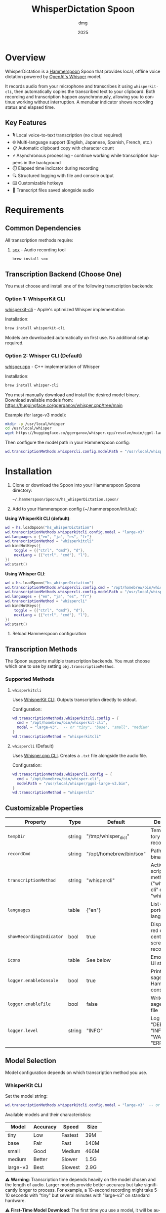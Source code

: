 #+title: WhisperDictation Spoon
#+author: dmg
#+date: 2025
#+language: en

* Overview

WhisperDictation is a [[https://www.hammerspoon.org/][Hammerspoon]] Spoon that provides local, offline voice dictation powered by [[https://openai.com/research/whisper][OpenAI's Whisper]] model.

It records audio from your microphone and transcribes it using =whisperkit-cli=, then automatically copies the transcribed text to your clipboard. Both recording and transcription happen asynchronously, allowing you to continue working without interruption. A menubar indicator shows recording status and elapsed time.

** Key Features

- 🎙️ Local voice-to-text transcription (no cloud required)
- 🌐 Multi-language support (English, Japanese, Spanish, French, etc.)
- 📋 Automatic clipboard copy with character count
- ⚡ Asynchronous processing - continue working while transcription happens in the background
- ⏱️ Elapsed time indicator during recording
- 🔍 Structured logging with file and console output
- ⌨️ Customizable hotkeys
- 💾 Transcript files saved alongside audio

* Requirements

** Common Dependencies

All transcription methods require:

1. [[https://sox.sourceforge.net/][sox]] - Audio recording tool
   #+begin_src bash
   brew install sox
   #+end_src

** Transcription Backend (Choose One)

You must choose and install one of the following transcription backends:

*** Option 1: WhisperKit CLI

[[https://github.com/argmaxinc/whisperkit-cli][whisperkit-cli]] - Apple's optimized Whisper implementation

Installation:
#+begin_src bash
brew install whisperkit-cli
#+end_src

Models are downloaded automatically on first use. No additional setup required.

*** Option 2: Whisper CLI (Default)

[[https://github.com/ggerganov/whisper.cpp][whisper.cpp]] - C++ implementation of Whisper

Installation:
#+begin_src bash
brew install whisper-cli
#+end_src

You must manually download and install the desired model binary. Download available models from:
https://huggingface.co/ggerganov/whisper.cpp/tree/main

Example (for large-v3 model):
#+begin_src bash
mkdir -p /usr/local/whisper
cd /usr/local/whisper
wget https://huggingface.co/ggerganov/whisper.cpp/resolve/main/ggml-large-v3.bin
#+end_src

Then configure the model path in your Hammerspoon config:
#+begin_src lua
wd.transcriptionMethods.whispercli.config.modelPath = "/usr/local/whisper/ggml-large-v3.bin"
#+end_src

* Installation

1. Clone or download the Spoon into your Hammerspoon Spoons directory:
   #+begin_src bash
   ~/.hammerspoon/Spoons/hs_whisperDictation.spoon/
   #+end_src

2. Add to your Hammerspoon config (~/.hammerspoon/init.lua):

*Using WhisperKit CLI (default)*:

   #+begin_src lua
   wd = hs.loadSpoon("hs_whisperDictation")
   wd.transcriptionMethods.whisperkitcli.config.model = "large-v3"
   wd.languages = {"en", "ja", "es", "fr"}
   wd.transcriptionMethod = "whisperkitcli"
   wd:bindHotKeys({
       toggle = {{"ctrl", "cmd"}, "d"},
       nextLang = {{"ctrl", "cmd"}, "l"},
   })
   wd:start()
   #+end_src


*Using Whisper CLI*:

   #+begin_src lua
   wd = hs.loadSpoon("hs_whisperDictation")
   wd.transcriptionMethods.whispercli.config.cmd = "/opt/homebrew/bin/whisper-cli"
   wd.transcriptionMethods.whispercli.config.modelPath = "/usr/local/whisper/ggml-large-v3.bin"
   wd.languages = {"en", "ja", "es", "fr"}
   wd.transcriptionMethod = "whispercli"
   wd:bindHotKeys({
       toggle = {{"ctrl", "cmd"}, "d"},
       nextLang = {{"ctrl", "cmd"}, "l"},
   })
   wd:start()
   #+end_src

3. Reload Hammerspoon configuration

** Transcription Methods

The Spoon supports multiple transcription backends. You must choose which one to use by setting =obj.transcriptionMethod=.

*** Supported Methods

**** =whisperkitcli=
Uses [[https://github.com/argmaxinc/whisperkit-cli][WhisperKit CLI]]. Outputs transcription directly to stdout.

Configuration:
#+begin_src lua
wd.transcriptionMethods.whisperkitcli.config = {
  cmd = "/opt/homebrew/bin/whisperkit-cli",
  model = "large-v3",  -- or "tiny", "base", "small", "medium"
}
wd.transcriptionMethod = "whisperkitcli"
#+end_src

**** =whispercli= (Default)
Uses [[https://github.com/ggerganov/whisper.cpp][Whisper.cpp CLI]]. Creates a =.txt= file alongside the audio file.

Configuration:
#+begin_src lua
wd.transcriptionMethods.whispercli.config = {
  cmd = "/opt/homebrew/bin/whisper-cli",
  modelPath = "/usr/local/whisper/ggml-large-v3.bin",
}
wd.transcriptionMethod = "whispercli"
#+end_src

** Customizable Properties

| Property              | Type   | Default                 | Description                                                   |
|-----------------------+--------+-------------------------+---------------------------------------------------------------|
| =tempDir=             | string | "/tmp/whisper_dict"     | Temp directory for recordings                                 |
| =recordCmd=           | string | "/opt/homebrew/bin/sox" | Path to sox binary                                            |
| =transcriptionMethod= | string | "whispercli"            | Active transcription method ("whisperkitcli" or "whispercli") |
| =languages=           | table  | {"en"}                  | List of supported languages                                   |
| =showRecordingIndicator= | bool   | true                    | Display large red circle in center of screen while recording  |
| =icons=               | table  | See below               | Emoji icons for UI states                                     |
| =logger.enableConsole= | bool   | true                    | Print messages to Hammerspoon console                         |
| =logger.enableFile=   | bool   | false                   | Write messages to log file                                    |
| =logger.level=        | string | "INFO"                  | Log level: "DEBUG", "INFO", "WARN", or "ERROR"               |

** Model Selection

Model configuration depends on which transcription method you use.

*** WhisperKit CLI
Set the model string:

#+begin_src lua
wd.transcriptionMethods.whisperkitcli.config.model = "large-v3"  -- or "tiny", "base", "small", "medium"
#+end_src

Available models and their characteristics:

| Model      | Accuracy | Speed   | Size  |
|------------+----------+---------+-------|
| tiny       | Low      | Fastest | 39M   |
| base       | Fair     | Fast    | 140M  |
| small      | Good     | Medium  | 466M  |
| medium     | Better   | Slower  | 1.5G  |
| large-v3   | Best     | Slowest | 2.9G  |

⚠️ *Warning*: Transcription time depends heavily on the model chosen and the length of audio. Larger models provide better accuracy but take significantly longer to process. For example, a 10-second recording might take 5-10 seconds with "tiny" but several minutes with "large-v3" on standard hardware.

⚠️ *First-Time Model Download*: The first time you use a model, it will be automatically downloaded (this happens only once). Download times vary by model size and internet speed. Ensure you have sufficient disk space and a stable internet connection when first running the Spoon with a new model.

*** Whisper CLI
Set the path to your pre-downloaded model binary:

#+begin_src lua
wd.transcriptionMethods.whispercli.config.modelPath = "/path/to/ggml-large-v3.bin"
#+end_src

Whisper.cpp models must be downloaded separately. See the [[https://github.com/ggerganov/whisper.cpp][whisper.cpp repository]] for available models.

** Icon Customization

You can customize the emoji icons used throughout the Spoon. Available icons are:

| Icon              | Property        | Default | Usage                      |
|-------------------+-----------------+---------+----------------------------|
| =idle=            | obj.icons.idle  | 🎤      | Idle/ready state           |
| ==recording==     | obj.icons.recording | 🎙️      | During recording           |
| =clipboard=       | obj.icons.clipboard | 📋      | Text copied to clipboard   |
| ==language==      | obj.icons.language | 🌐      | Language switching         |
| =stopped=         | obj.icons.stopped | 🛑      | Recording stopped          |
| ==transcribing==  | obj.icons.transcribing | ⏳      | During transcription       |
| =error=           | obj.icons.error | ❌      | Error notifications        |
| =info=            | obj.icons.info  | ℹ️      | Info notifications         |

Customize icons in your Hammerspoon config:

#+begin_src lua
wd.icons.idle = "🎙️"
wd.icons.recording = "🔴"
wd.icons.clipboard = "✅"
#+end_src

** Recording Indicator

By default, a large red circle appears in the center of your screen while recording to provide visual feedback. You can disable this if preferred:

#+begin_src lua
wd.showRecordingIndicator = false  -- Disable the visual indicator
#+end_src

** Hotkey Binding

Define custom hotkeys using the =bindHotKeys()= method:

#+begin_src lua
wd:bindHotKeys({
    toggle = {{"ctrl", "cmd"}, "d"},      -- Start/stop recording
    nextLang = {{"ctrl", "cmd"}, "l"},    -- Open language chooser
})
#+end_src

** Logging Configuration

By default, the logger outputs INFO-level and higher messages (INFO, WARN, ERROR) to the Hammerspoon console. This provides useful feedback without being too verbose.

Default settings:
- Console output: ✓ Enabled
- File output: ✗ Disabled
- Log level: INFO (shows INFO, WARN, ERROR; hides DEBUG)

To customize:

#+begin_src lua
-- Optional: Enable console logging (already enabled by default)
wd.logger.enableConsole = true

-- Optional: Enable file logging for persistent records
wd.logger.enableFile = true
wd.logger.logFile = os.getenv("HOME") .. "/.hammerspoon/Spoons/hs_whisperDictation/whisper.log"

-- Optional: Set log level for maximum verbosity
-- Levels: DEBUG (most verbose), INFO (default), WARN, ERROR (least verbose)
wd.logger:setLevel("DEBUG")
#+end_src

*** Viewing Logs

*Console Output* (recommended for troubleshooting):
- Open Hammerspoon menu → Console to view messages
- All messages appear here automatically (enableConsole is true by default)
- Real-time feedback as you use the Spoon

*File Output* (for persistent records):
- View log file with: =tail -f ~/.hammerspoon/Spoons/hs_whisperDictation/whisper.log=
- Useful for debugging issues that occur when console is not visible
- Requires =enableFile = true= to be set

* Usage

** Starting Recording

Click the menubar icon (🎤) or press your configured toggle hotkey (default: Ctrl+Cmd+D).

The menubar will update to show:
- 🎙️ Recording indicator
- Elapsed time in seconds
- Current language code

** Stopping Recording

Click the menubar icon again or press the toggle hotkey.

The audio is automatically transcribed asynchronously in the background, and the text is copied to your clipboard once transcription completes. You can continue working while transcription happens without waiting for it to finish.

⚠️ *Warning*: It is technically possible to start a new recording while transcription is still in progress. However, the menubar interface may not properly reflect the current state in this scenario. Use with caution to avoid confusion.

** Switching Languages

Press your language switch hotkey (default: Ctrl+Cmd+L) to open a language chooser menu displaying all available languages. The currently active language is marked with a "✓ Selected" indicator.

The menubar will update to show the new language code.

** Files Generated

Recordings and transcripts are stored in =tempDir=:

#+begin_src
/tmp/whisper_dict/
├── en-20240101-120000.wav    # Audio file
├── en-20240101-120000.txt    # Transcript
└── ...
#+end_src

* API Reference

** Methods

*** =start()=
Initializes the Spoon and sets up the menubar.

#+begin_src lua
wd:start()
#+end_src

*** =stop()=
Stops the Spoon, cleans up resources, and removes the menubar.

#+begin_src lua
wd:stop()
#+end_src

*** =toggleTranscribe()=
Toggles recording on and off. When recording is stopped, automatically transcribes the audio and copies the result to the clipboard.

Can be called directly as a method or bound to a hotkey.

#+begin_src lua
-- Call directly
wd:toggleTranscribe()

-- Or bind to a hotkey
wd:bindHotKeys({
    toggle = {{"ctrl", "cmd"}, "d"},
    nextLang = {{"ctrl", "cmd"}, "l"},
})
#+end_src

*** =bindHotKeys(mapping)=
Binds hotkeys for controlling the Spoon.

#+begin_src lua
wd:bindHotKeys({
    toggle = {{"ctrl", "cmd"}, "d"},
    nextLang = {{"ctrl", "cmd"}, "l"},
})
#+end_src

** Logger Methods

The Spoon includes a custom logger accessible via =obj.logger=. All messages are printed to the Hammerspoon console by default (at INFO level or higher):

- =logger:debug(msg)= - Debug level message (hidden by default, most verbose)
- =logger:info(msg, showAlert)= - Info level message (shown by default, optional alert popup)
- =logger:warn(msg, showAlert)= - Warning level message (always shown, shows alert popup by default)
- =logger:error(msg, showAlert)= - Error level message (always shown, shows alert popup by default)
- =logger:setLevel(level)= - Change log level: "DEBUG" (most verbose), "INFO" (default), "WARN", "ERROR" (least verbose)

All messages output to:
- **Console**: Hammerspoon menu → Console - enabled by default
- **Log File**: =~/.hammerspoon/Spoons/hs_whisperDictation/whisper.log= - requires =enableFile = true=

* Troubleshooting

** Enabling Debug Logging

For any issues, start by enabling verbose logging to see detailed messages in the Hammerspoon console:

#+begin_src lua
wd.logger:setLevel("DEBUG")
-- Then view messages: Hammerspoon menu → Console
#+end_src

All messages from the Spoon will appear in the console in real-time, showing exactly what's happening.

** Transcription Method Not Found

If you see an error about your transcription method not being found:

1. Check the Hammerspoon console for detailed error messages (Hammerspoon menu → Console)

2. Verify you've selected the correct method:
   #+begin_src lua
   wd.transcriptionMethod = "whisperkitcli"  -- or "whispercli"
   #+end_src

3. Check the command path is correct for your system:
   #+begin_src bash
   which whisperkit-cli   # for whisperkitcli
   which whisper-cli      # for whispercli
   #+end_src

4. Update the path in your config if needed:
   #+begin_src lua
   wd.transcriptionMethods.whisperkitcli.config.cmd = "/path/to/whisperkit-cli"
   -- or
   wd.transcriptionMethods.whispercli.config.cmd = "/path/to/whisper-cli"
   #+end_src

** "recording command not found"

Similarly, check =sox= is installed:

#+begin_src bash
which sox
#+end_src

Update the path if necessary:

#+begin_src lua
wd.recordCmd = "/path/to/sox"
#+end_src

** Transcription Produces Empty Output

- Ensure your microphone is working and not muted
- Check the Hammerspoon console for detailed error messages:
  - Go to Hammerspoon menu → Console
  - Look for error messages from WhisperDictation
  - Enable DEBUG logging for maximum detail: =wd.logger:setLevel("DEBUG")=
- Verify the audio file was actually recorded by listening to it:
  #+begin_src bash
  # Find the most recent audio file
  ls -t /tmp/whisper_dict/*.wav | head -1
  # Listen to it (verify you can hear your voice)
  afplay /tmp/whisper_dict/en-20251024-171409.wav
  #+end_src
  If you can hear your voice, the microphone is working. If silent, the recording failed.
- Alternatively, check the log file:
  #+begin_src bash
  tail -f ~/.hammerspoon/Spoons/hs_whisperDictation/whisper.log
  #+end_src
  (requires =wd.logger.enableFile = true=)
- Try a longer recording (Whisper needs sufficient audio)

** Audio Not Being Recorded

- Check the Hammerspoon console (Hammerspoon menu → Console) for error messages about sox
- Verify =sox= permissions:
  #+begin_src bash
  ls -la /opt/homebrew/bin/sox
  #+end_src
- Check microphone is selected in System Preferences → Sound → Input
- Test recording manually:
  #+begin_src bash
  sox -d /tmp/test.wav
  #+end_src
- Enable DEBUG logging to see exactly what's happening:
  #+begin_src lua
  wd.logger:setLevel("DEBUG")
  #+end_src
  Then try recording again and check the console output

* Architecture

The Spoon follows a modular design with clear separation of concerns:

** Component Overview

*** Logger System
Custom structured logging with support for multiple levels (DEBUG, INFO, WARN, ERROR) and outputs (console and file). Provides unified logging throughout the Spoon.

*** Recording Manager
Manages audio capture via =sox=. The =toggleRecord()= function:
1. On first call: Starts recording to a timestamped .wav file
2. Starts an elapsed time timer for menubar display
3. On second call: Stops recording and passes audio to transcription

*** Transcription Method System (Pluggable Architecture)
Core innovation allowing multiple transcription backends without code duplication. Each method is self-contained with:

**** Method Interface
Each transcription method must implement:

- =config=: Table containing method-specific configuration (paths, models, etc.)
- =validate()=: Returns true if dependencies exist and are accessible
- =buildCommand(audioFile, lang)=: Returns the command path and arguments table for execution
- =processOutput(audioFile, exitCode, stdOut, stdErr)=: Processes command output and returns (success, text) tuple

**** Built-in Methods

| Method       | Input                | Output       | Use Case                          |
|--------------+---------------------+--------------+-----------------------------------|
| whisperkitcli | stdout streaming    | stdout       | Apple's optimized, auto-download  |
| whispercli   | .txt file creation  | .wav.txt     | Local C++ implementation          |

*** Language Manager
Simple language selection system:
- =obj.languages=: List of supported language codes
- =obj.langIndex=: Currently selected language index
- =showLanguageChooser()=: Interactive chooser menu

*** Menubar Interface
Provides visual status and interaction:
- Displays current state (idle, recording with elapsed time, transcribing)
- Shows active language code
- Click to toggle recording

** Data Flow

#+begin_src
User hotkey (toggle) → toggleRecord()
  → startRecording() [sox -d file.wav]
  → menubar shows recording + elapsed time
  → User hotkey (toggle) again
  → stopRecording()
  → transcribe(audioFile)
    → Get selected method from obj.transcriptionMethods[obj.transcriptionMethod]
    → method:buildCommand(audioFile, lang) → command + args
    → hs.task.new() → runs command asynchronously
    → handleTranscriptionResult() callback
      → method:processOutput() → extract text
      → Save to .txt file
      → Copy to clipboard
      → Reset menubar to idle
#+end_src

** Extending with Custom Methods

You can add custom transcription methods by adding them to =obj.transcriptionMethods=:

#+begin_src lua
-- Example: Custom transcription method
wd.transcriptionMethods.mymethod = {
  name = "mymethod",
  displayName = "My Custom Transcriber",
  config = {
    cmd = "/path/to/transcriber",
    apiKey = "your-api-key",
    -- Add any method-specific options
  },

  -- Check if the transcriber is available
  validate = function(self)
    return hs.fs.attributes(self.config.cmd) ~= nil
  end,

  -- Build the command to execute
  -- Must return: commandPath, argsTable
  buildCommand = function(self, audioFile, lang)
    return self.config.cmd, {
      "--audio", audioFile,
      "--language", lang,
      "--api-key", self.config.apiKey,
    }
  end,

  -- Process the command output
  -- Must return: (success, text) or (false, errorMessage)
  processOutput = function(self, audioFile, exitCode, stdOut, stdErr)
    if exitCode ~= 0 then
      return false, "Transcriber failed: " .. (stdErr or "unknown error")
    end

    local text = stdOut or ""
    if text == "" then
      return false, "Empty transcription output"
    end

    return true, text
  end,
}

-- Select your custom method
wd.transcriptionMethod = "mymethod"
wd:start()
#+end_src

* License

MIT License - See LICENSE file for details.

* Contributing

Bug reports and suggestions are welcome. Please open an issue or submit a pull request.

* See Also

- [[https://www.hammerspoon.org/][Hammerspoon Documentation]]
- [[https://github.com/argmaxinc/whisperkit-cli][WhisperKit CLI Repository]]
- [[https://github.com/openai/whisper][OpenAI Whisper Repository]]
